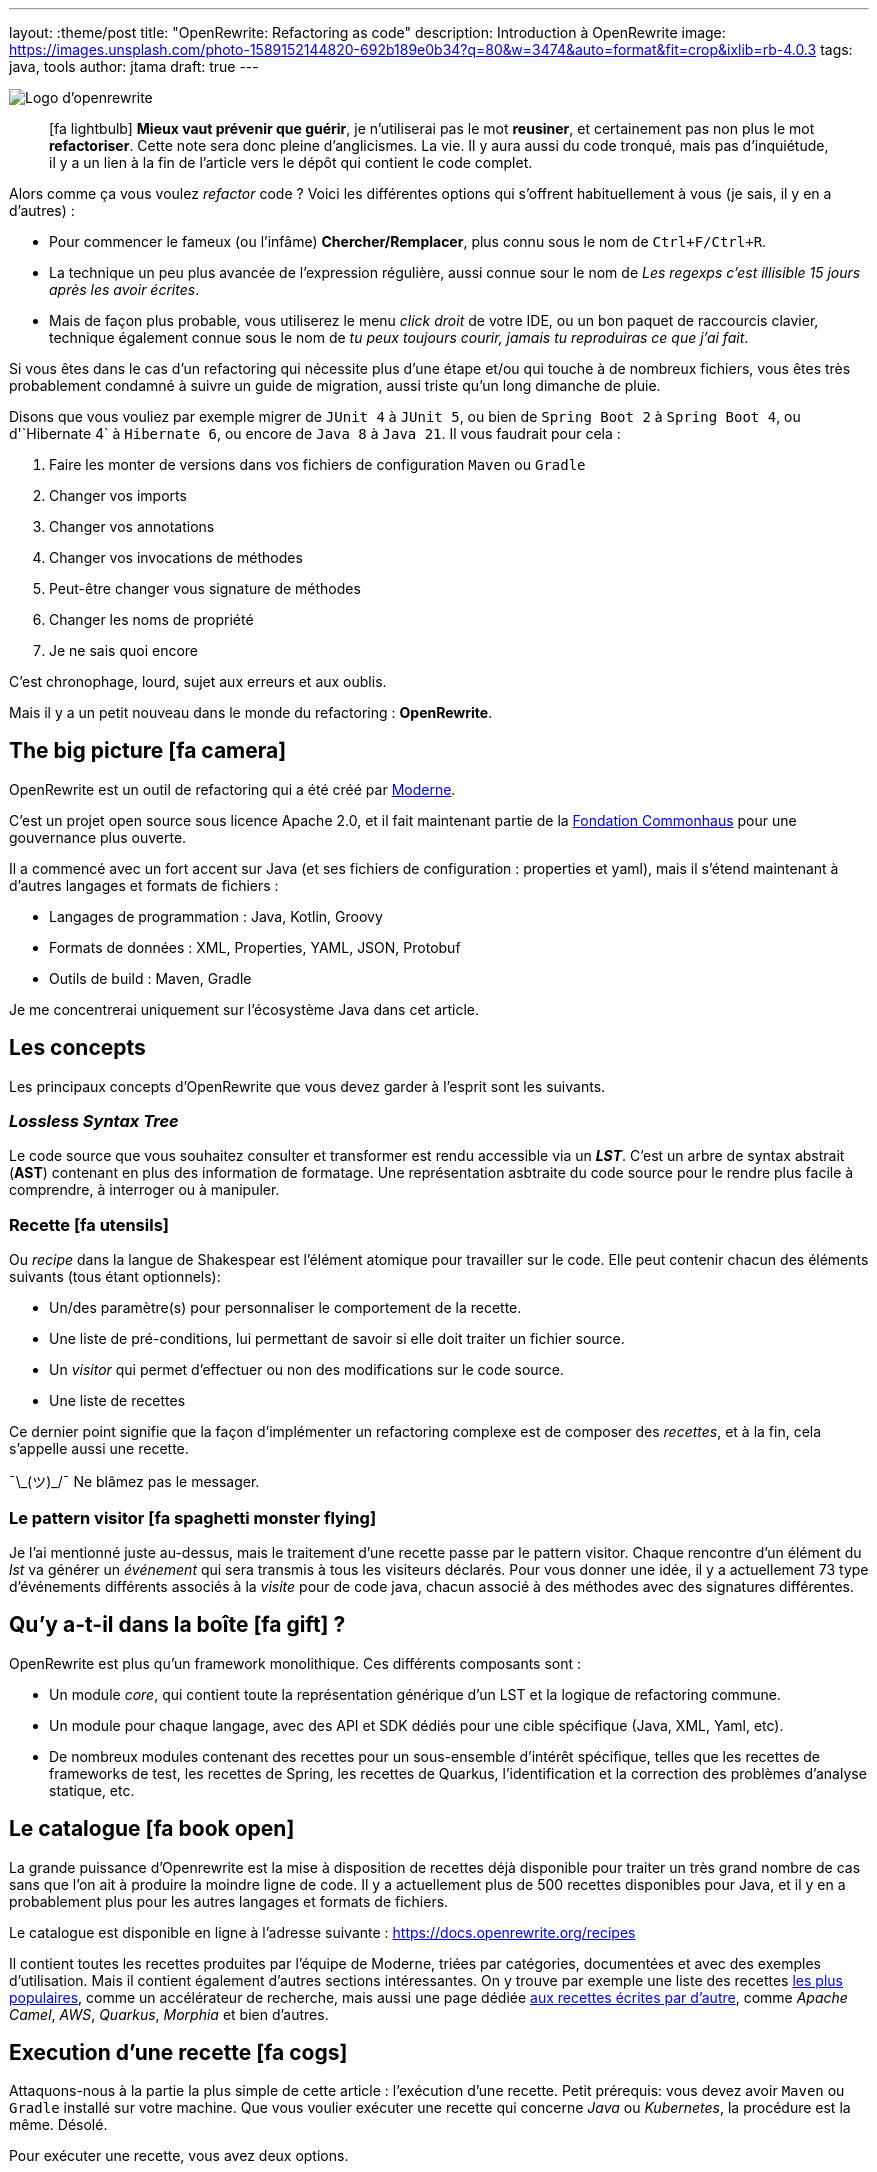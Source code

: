 ---
layout: :theme/post
title: "OpenRewrite: Refactoring as code"
description: Introduction à OpenRewrite
image: https://images.unsplash.com/photo-1589152144820-692b189e0b34?q=80&w=3474&auto=format&fit=crop&ixlib=rb-4.0.3
tags: java, tools
author: jtama
draft: true
---

image::{site.imagesDirUrl.resolve('openrewrite/logo.svg')}[Logo d'openrewrite]

____
icon:fa-lightbulb[] *Mieux vaut prévenir que guérir*, je n'utiliserai pas le mot *reusiner*, et certainement pas non plus le mot *refactoriser*. Cette note sera donc pleine d'anglicismes. La vie.
Il y aura aussi du code tronqué, mais pas d'inquiétude, il y a un lien à la fin de l'article vers le dépôt qui contient le code complet.
____


Alors comme ça vous voulez _refactor_ code ? Voici les différentes options qui s'offrent habituellement à vous (je sais, il y en a d'autres) :

* Pour commencer le fameux (ou l'infâme) *Chercher/Remplacer*, plus connu sous le nom de `Ctrl+F/Ctrl+R`.
* La technique un peu plus avancée de l'expression régulière, aussi connue sour le nom de _Les regexps c'est illisible 15 jours après les avoir écrites_.
* Mais de façon plus probable, vous utiliserez le menu _click droit_ de votre IDE, ou un bon paquet de raccourcis clavier, technique également connue sous le nom de _tu peux toujours courir, jamais tu reproduiras ce que j'ai fait_.

Si vous êtes dans le cas d'un refactoring qui nécessite plus d'une étape et/ou qui touche à de nombreux fichiers, vous êtes très probablement condamné à suivre un guide de migration, aussi triste qu'un long dimanche de pluie.


Disons que vous vouliez par exemple migrer de `JUnit 4` à `JUnit 5`, ou bien de `Spring Boot 2` à `Spring Boot 4`, ou  d'`Hibernate 4` à `Hibernate 6`, ou encore de `Java 8` à `Java 21`. Il vous faudrait pour cela :

. Faire les monter de versions dans vos fichiers de configuration `Maven` ou `Gradle`
. Changer vos imports
. Changer vos annotations
. Changer vos invocations de méthodes
. Peut-être changer vous signature de méthodes
. Changer les noms de propriété
. Je ne sais quoi encore

C'est chronophage, lourd, sujet aux erreurs et aux oublis.

Mais il y a un petit nouveau dans le monde du refactoring : *OpenRewrite*.

== The big picture icon:fa-camera[]

OpenRewrite est un outil de refactoring qui a été créé par https://www.moderne.ai[Moderne].

C'est un projet open source sous licence Apache 2.0, et il fait maintenant partie de la https://www.commonhaus.org/[Fondation Commonhaus] pour une gouvernance plus ouverte.

Il a commencé avec un fort accent sur Java (et ses fichiers de configuration : properties et yaml), mais il s'étend maintenant à d'autres langages et formats de fichiers :

* Langages de programmation : Java, Kotlin, Groovy
* Formats de données : XML, Properties, YAML, JSON, Protobuf
* Outils de build : Maven, Gradle

Je me concentrerai uniquement sur l'écosystème Java dans cet article.

== Les concepts

Les principaux concepts d'OpenRewrite que vous devez garder à l'esprit sont les suivants.

=== _Lossless Syntax Tree_

Le code source que vous souhaitez consulter et transformer est rendu accessible via un *_LST_*. C'est un arbre de syntax abstrait (*AST*) contenant en plus des information de formatage. Une représentation asbtraite du code source pour le rendre plus facile à comprendre, à interroger ou à manipuler.

=== Recette icon:fa-utensils[]

Ou _recipe_ dans la langue de Shakespear est l'élément atomique pour travailler sur le code. Elle peut contenir chacun des éléments suivants (tous étant optionnels):

* Un/des paramètre(s) pour personnaliser le comportement de la recette.
* Une liste de pré-conditions, lui permettant de savoir si elle doit traiter un fichier source.
* Un _visitor_ qui permet d'effectuer ou non des modifications sur le code source.
* Une liste de recettes

Ce dernier point signifie que la façon d'implémenter un refactoring complexe est de composer des _recettes_, et à la fin, cela s'appelle aussi une recette.

¯\\_(ツ)_/¯ Ne blâmez pas le messager.

=== Le pattern visitor icon:fa-spaghetti-monster-flying[]

Je l'ai mentionné juste au-dessus, mais le traitement d'une recette passe par le pattern visitor. Chaque rencontre d'un élément du _lst_ va générer un __événement__ qui sera transmis à tous les visiteurs déclarés. Pour vous donner une idée, il y a actuellement 73 type d'événements différents associés à la _visite_ pour de code java, chacun associé à des méthodes avec des signatures différentes.


== Qu'y a-t-il dans la boîte icon:fa-gift[] ?

OpenRewrite est plus qu'un framework monolithique. Ces différents composants sont :

* Un module _core_, qui contient toute la représentation générique d'un LST et la logique de refactoring commune.
* Un module pour chaque langage, avec des API et SDK dédiés pour une cible spécifique (Java, XML, Yaml, etc).
* De nombreux modules contenant des recettes pour un sous-ensemble d'intérêt spécifique, telles que les recettes de frameworks de test, les recettes de Spring, les recettes de Quarkus, l'identification et la correction des problèmes d'analyse statique, etc.

== Le catalogue icon:fa-book-open[]

La grande puissance d'Openrewrite est la mise à disposition de recettes déjà disponible pour traiter un très grand nombre de cas sans que l'on ait à produire la moindre ligne de code.
Il y a actuellement plus de 500 recettes disponibles pour Java, et il y en a probablement plus pour les autres langages et formats de fichiers.

Le catalogue est disponible en ligne à l'adresse suivante : https://docs.openrewrite.org/recipes

Il contient toutes les recettes produites par l'équipe de Moderne, triées par catégories, documentées et avec des exemples d'utilisation. Mais il contient également d'autres sections intéressantes. On y trouve par exemple une liste des recettes https://docs.openrewrite.org/popular-recipe-guides[les plus populaires], comme un accélérateur de recherche, mais aussi une page dédiée https://docs.openrewrite.org/reference/community-recipes[aux recettes écrites par d'autre], comme _Apache Camel_, _AWS_, _Quarkus_, _Morphia_ et bien d'autres.

== Execution d'une recette icon:fa-cogs[]

Attaquons-nous à la partie la plus simple de cette article : l'exécution d'une recette. Petit prérequis: vous devez avoir `Maven` ou `Gradle` installé sur votre machine. Que vous voulier exécuter une recette qui concerne _Java_ ou _Kubernetes_, la procédure est la même. Désolé.

Pour exécuter une recette, vous avez deux options.

=== En modifiant vos descripteurs de build

Je vais prendre l'exemple d'un projet _Maven_, mais les étapes à suivre sont les mêmes pour un projet _Gradle_.

Pour commencer, vous devez ajouter le plugin `rewrite-maven-plugin` à votre fichier `pom.xml` :

[source%linenums,xml]
----
<build>
  <plugins>
    <plugin><1>
      <groupId>org.openrewrite.maven</groupId>
      <artifactId>rewrite-maven-plugin</artifactId>
      <version>5.46.1</version><2>
    </plugin>
  </plugins>
</build>
----
<1> Déclaration du plugin
<2> Adapter le numéro pour utiliser la version la plus à jour

Ensuite, vous devez déclarer la recette que vous voulez exécuter. Ici par exemple la suppression de _Cobertura_ qui n'est plus compatible avec un projet _Java_ dont la version est supérieure à _Java 11_ :

[source%linenums,xml]
----
<build>
  <plugins>
    <plugin>
      <groupId>org.openrewrite.maven</groupId>
      <artifactId>rewrite-maven-plugin</artifactId>
      <version>5.46.1</version>
      <configuration> <1>
          <activeRecipes>
            <recipe>org.openrewrite.java.migrate.cobertura.RemoveCoberturaMavenPlugin</recipe> <2>
          </activeRecipes>
      </configuration>
    </plugin>
  </plugins>
</build>
----
<1> Configuration du plugin
<2> Activation de la recette

Ajout de la dépendance dans laquelle se trouve la recette (si elle n'est pas dans le module core), ce qui donne la configuration complète suivante :

[source%linenums,xml]
----
<build>
  <plugins>
    <plugin>
      <groupId>org.openrewrite.maven</groupId>
      <artifactId>rewrite-maven-plugin</artifactId>
      <version>5.46.1</version>
      <configuration>
        <activeRecipes>
          <recipe>org.openrewrite.java.migrate.cobertura.RemoveCoberturaMavenPlugin</recipe>
        </activeRecipes>
      </configuration>
      <dependencies>
        <dependency>
          <groupId>org.openrewrite.recipe</groupId>
          <artifactId>rewrite-migrate-java</artifactId>
          <version>2.30.1</version>
        </dependency>
      </dependencies>
    </plugin>
  </plugins>
</build>
----

Pour exécuter la recette, il suffit de lancer la commande suivante :

[source%linenums,console]
----
$ mvn rewrite:run
----

Mais on ne veut pas modifier nos fichiers de build, n'est-ce pas ? Et on ne se trouve peut-être même pas dans un projet _Maven_ ou _Gradle_.

=== Sans modifier vos descripteurs de build

Dans ce cas il est possible de préciser directement tout dans la ligne de commande, mais celle-ci deviendra forcément plus complexe :

[source%linenums,console]
----
$ mvn -U org.openrewrite.maven:rewrite-maven-plugin:run	\<1>
   -Drewrite.recipeArtifactCoordinates=org.openrewrite.recipe:rewrite-java:2.30.1 \<2>
   -Drewrite.activeRecipes=org.openrewrite.java.migrate.cobertura.RemoveCoberturaMavenPlugin <3>
----
<1> Déclaration du plugin
<2> Ajout de la dépendance de la recette
<3> Activation de la recette

=== Intégration avec IntelliJ IDEA icon:fa-rocket[]

Si vous utilisez _IntelliJ IDEA_ au quotidien, il est possible d'exécuter une recette directement depuis l'IDE. Pour cela, il vous suffit de cliquer sur l'icône icon:fa-play[] présent à la gauche de la recette que vous voulez exécuter.

Les principales fonctionnalités sont :

* Pas besoin de faire de configuration maven\gradle
* Pas besoin de connaître la ligne de commande
* Autocompletion lors de la conception de recettes déclaratives

== Concevoir ses propres recettes

Les façons de faire décrites ci-dessus ne sont valables que si les recettes ne prennent pas de paramètres. Si telle n'est pas le cas il va falloir passer à l'étape suivante : la conception de recettes.

Pour concevoir ses propres recettes, le guide de bonne pratique d'Openrewrite nous dit que tout ce qui peut être faît de manière déclarative doit l'être. Oui, je sais, c'est dur. Vous êtes des développeurs, vous voulez écrire du code. Mais c'est comme ça.

Openrewrite nous offre pour cela un format de déclaration de recette en _YAML_. Oh oui youpiiiii 💃 icon:fa-dancer[].

== Recette déclarative (_Declarative recipe_)

Le format proposé par Openrewrite pour recette déclarative permet d'assigner une sous partie de ce qui est possible en Java. Il n'est notamment pas possible d'ajouter des paramètres, ni de renvoyer un visiteur dans une recette déclarative.

Voici un exemple de recette déclarative qui supprime la dépendance `com.github.jtama:toxic` d'un projet _Maven_. La recette doit-être écrite dans un fichier s'appelant `rewrite.yml` et se trouvant soit à la racine du projet, soit dans le répertoire `META-INF/rewrite` :

[source%linenums,yaml,highlight="3|4..10|11..13|14..17|23..24|26..34"]
----
---
type: specs.openrewrite.org/v1beta/recipe <1>
name: com.github.jtama.openrewrite.RemovesThatToxicDependency <2>
displayName: Removes that toxic dependency <3>
description: |
  Migrate from AcmeToxic ☠️ to AcmeHealthy 😇,
  removes dependencies and migrates code.  <4>
tags: <5>
  - acme
  - toxic
recipeList: <6>
  - org.openrewrite.java.ChangeMethodTargetToStatic: <7>
      methodPattern: com.github.jtama.toxic.toxic.BigDecimalUtils valueOf(..)
      fullyQualifiedTargetTypeName: java.math.BigDecimal
  - org.openrewrite.maven.RemoveUnusedProperties:
      properties: .*toxic\.version
  - org.openrewrite.maven.RemoveDependency:
      groupId: com.github.jtama
      artifactId: toxic-library
  - com.github.jtama.openrewrite.VousAllezVoirCeQueVousAllezVoir
---
type: specs.openrewrite.org/v1beta/recipe
name: com.github.jtama.openrewrite.VousAllezVoirCeQueVousAllezVoir
displayName: Ça va vous épater
description: |
  Rech. proj. pr proj. priv. Self Dem. Brt. Poss. S’adr. à l’hô. Mart
tags:
  - acme
preconditions:
  - org.openrewrite.text.Find: <8>
      find: com.github.jtama
recipeList:
  - com.github.jtama.openrewrite.RemoveFooBarUtilsIsEmpty
  - com.github.jtama.openrewrite.RemoveFooBarUtilsStringFormatted
  - com.github.jtama.openrewrite.UseObjectsCompare
----
<1> Déclaration du type de recette
<2> Nom de la recette
<3> Nom affiché lors de l'exécution de la recette
<4> Description de la recette
<5> Tags pour faciliter la recherche
<6> Liste des recettes à exécuter
<7> Passage de paramètre à une recette
<8> Un exemple de précondition. icon:fa-warning[] Attention cette précondition va s'exécuter pour toutes les recettes de la liste.

Comme nous l'avons vu dans l'exemple précédent, permet de construire des recettes complexes en les composant les unes avec les autres.

Deux points d'attention sont à noter :

. Le fichier doit s'appeler `rewrite.yml`, pas `rewrite.yaml`. 🙄
. Pour que cette recette puisse s'exécuter, les 3 recettes filles doivent être accessibles dans le _classpath_

[source%linenums, console]
----
$ mvn -U org.openrewrite.maven:rewrite-maven-plugin:run	\
   -Drewrite.recipeArtifactCoordinates=com.github.jtama:toxic-library-remover:1.0.0 \
   -Drewrite.activeRecipes=com.github.jtama.openrewrite.RemovesThatToxicDependency
----

=== Distribution

Vous êtes heureux de ce que vous avez fait, vous voulez partager votre recette avec le monde entier. Pour cela, il vous suffit de créer un module _Maven_ ou _Gradle_ et de le publier. Chacun pourra dès lors utilisez à loisir votre recette.

Le projet devra comprendre le fichier `rewrite.yml` et les dépendances nécessaires pour que la recette puisse s'exécuter.

== On code nos recettes icon:fa-pencil[]

Pour les chapitres suivants, nous partons du principe que vous voulez vous débarasser d'une dépendance toxique (com.github.jtama:toxic-library:19.666.45-RC18-FINAL) qui comprend les classes suivantes :

[source%linenums,java]
----
package com.github.jtama.toxic;

import java.util.Comparator;
import java.util.List;

public class FooBarUtils {

    public String stringFormatted(String template, Object... args) {
        return String.format(template, args);
    }

    public static boolean isEmpty(String value) {
        if (value == null) return true;
        return value.isEmpty();
    }

    public static <T> boolean isEmpty(List<T> value) {
        if (value == null) return true;
        return value.isEmpty();
    }

    public <T> int compare(T o1, T o2, Comparator<T> comparator) {
        return comparator.compare(o1, o2);
    }
}
----

[source%linenums,java]
----
package com.github.jtama.toxic;

import java.math.BigDecimal;

public class BigDecimalUtils {

    public static BigDecimal valueOf(Long value) {
        return new BigDecimal(value);
    }
}
----

On ne se pose pas de question le code en lui même, dîtes-vous c'est axiome.

Nous allons mettre en oeuvre 2 types de recettes :

* `Refaster template recipes`, ou recettes _refaster_. Simples, mais limitées.
* Full custom java recipes (Bam ! Pas un seul mot français).


=== Refaster template recipes icon:fa-bolt[]

Ces patrons de recettes utilisent https://errorprone.info/docs/refaster[_refaster_].

Elles permettent de décrire simplement des templates recettes via du code. L'outillage _OpenRewrite_ génère ensuite les recettes complètes à partir de ces templates.

Pour les utiliser il vous faut ajouter les dépendances suivantes à votre projet. Le code suivant est un copier/coller https://docs.openrewrite.org/authoring-recipes/refaster-recipes#update-your-dependencies[de la documentation officielle] :

[%collapsible]
[source%linenums,xml]
----
<dependencies>
    <!-- Refaster style recipes need the rewrite-templating annotation processor and dependency for generated recipes -->
    <dependency>
        <groupId>org.openrewrite</groupId>
        <artifactId>rewrite-templating</artifactId>
    </dependency>

    <!-- If you are developing recipes in Java, you'll need to bring in rewrite-java -->
    <dependency>
        <groupId>org.openrewrite</groupId>
        <artifactId>rewrite-java</artifactId>
    </dependency>

    <!-- The `@BeforeTemplate` and `@AfterTemplate` annotations are needed for refaster style recipes -->
    <dependency>
        <groupId>com.google.errorprone</groupId>
        <artifactId>error_prone_core</artifactId>
        <version>2.19.1</version>
        <scope>provided</scope>
        <exclusions>
            <exclusion>
                <groupId>com.google.auto.service</groupId>
                <artifactId>auto-service-annotations</artifactId>
            </exclusion>
        </exclusions>
    </dependency>
</dependencies>

<build>
    <plugins>
        <plugin>
            <groupId>org.apache.maven.plugins</groupId>
            <artifactId>maven-compiler-plugin</artifactId>
            <version>3.12.1</version>
            <configuration>
                <source>17</source>
                <target>17</target>
                <compilerArgs>
                    <arg>-parameters</arg>
                </compilerArgs>
                <annotationProcessorPaths>
                    <path>
                        <groupId>org.projectlombok</groupId>
                        <artifactId>lombok</artifactId>
                        <version>1.18.32</version>
                    </path>
                    <path>
                        <groupId>org.openrewrite</groupId>
                        <artifactId>rewrite-templating</artifactId>
                        <version>1.19.1</version>
                    </path>
                </annotationProcessorPaths>
            </configuration>
        </plugin>
    </plugins>
</build>
----

Nous pouvons maintenant créer une classe qui va supprimer les invocations des méthodes `FooBarUtils.isEmpty` :

[source%linenums,java]
----
@RecipeDescriptor(
            name = "Replace `FooBarUtils.isEmptyString(String)` with standard equivalent",
            description = "Replace `FooBarUtils.isEmptyString(String)` with ternary 'value == null || value.isEmpty()'."
    ) <1>
    public static class RemoveStringIsEmpty {

        @BeforeTemplate
        boolean before(String value) {
            return FooBarUtils.isEmpty(value);
        }

        @AfterTemplate
        boolean after(String value) {
            return value == null || value.isEmpty();
        }

    }
----
<1> Le nom et la description de la recette

Les annotations @BeforeTemplate et @AfterTemplate permettent de marquer les méthodes qui seront utilisées pour générer respectivement le template permettant de trouver les invocations à modifier et le template permettant de générer le code de remplacement.

Le deux méthodes doivent avoir le même nombre de paramètres avec les mêmes types et noms.

Il est possible de grouper les templates de recettes refaster comme suit.

[source%linenums,java]
----
package com.github.jtama.openrewrite;

import com.github.jtama.toxic.FooBarUtils;
import com.google.errorprone.refaster.annotation.AfterTemplate;
import com.google.errorprone.refaster.annotation.BeforeTemplate;
import org.openrewrite.java.template.RecipeDescriptor;

import java.util.List;

@RecipeDescriptor(
        name = "Remove `FooBarUtils.isEmpty` methodes usages",
        description = "Replace any usage of `FooBarUtils.isEMpty` method by standards equivalent.")
public class RemoveFooBarUtilsIsEmpty {

    @RecipeDescriptor(
            name = "Replace `FooBarUtils.isEmptyString(String)` with standard equivalent",
            description = "Replace `FooBarUtils.isEmptyString(String)` with ternary 'value == null || value.isEmpty()'."
    )
    public static class RemoveStringIsEmpty {

        @BeforeTemplate
        boolean before(String value) {
            return FooBarUtils.isEmpty(value);
        }

        @AfterTemplate
        boolean after(String value) {
            return value == null || value.isEmpty();
        }
    }


    @RecipeDescriptor(
            name = "Replace `FooBarUtils.isEmptyList(List)` with standard equivalent",
            description = "Replace `FooBarUtils.isEmptyList(List)` with ternary 'value == null || value.isEmpty()'."
    )
    public static class RemoveListIsEmpty {

        @BeforeTemplate
        public boolean before(List value) {
            return FooBarUtils.isEmpty(value);
        }

        @AfterTemplate
        public boolean after(List value) {
            return value == null || value.isEmpty();
        }
    }
}
----

Dans ce cas, la recette `RemoveFooBarUtilsIsEmptyRecipes` générée contiendra une liste de recette comprenant les recettes `RemoveStringIsEmptyRecipe` et `RemoveListIsEmptyRecipe`.


Dans les faits ce type de recette est relativement restreint. Le code ciblé doit pouvoir s'exprimer dans le bloc d'une méthode, et il sera toujours relativement simple et non paramètrable. Il ne pourra pas non plus retenir le style de formatage du code source d'origine.


=== Full custom java recipes icon:fa-mug-hot[]

_Toujours pas de français_

La recette suivante va remplacer les invocations de `FooBarUtils.stringFormatted(string, string varargs` par des invocations de `String.format(varargs)`. Celle-ci ne peut pas être réalisée avec un template, parce que le nombre de paramètres de ces méthodes ne peut être connu à l'avance.

Nous allons donc devoir passer à l'étape supérieure.

Toute recette doit étendre la classe `org.openrewrite.Recipe`. Nous allons la construire petit à petit.

[source%linenums,java]
----
import ... <1>

public class RemoveFooBarUtilsStringFormatted extends Recipe {

    @Override
    public String getDisplayName() { <2>
        return "Remove `FooBarUtils.stringFormatted`";
    }

    @Override
    public String getDescription() { <3>
        return "Replace any usage of `FooBarUtils.stringFormatted` with `String.formatted` method.";
    }
}
----
<1> Il y a évidemment beaucoup d'imports...
<2> Le nom affiché lors de l'exécution de la recette
<3> La description de la recette. Celle-ci DOIT finir par un point

Ajoutons maintenant la méthode qui retourne le visiteur.


[source%linenums,java]
----
import ...

public class RemoveFooBarUtilsStringFormatted extends Recipe {

    @Override
    public String getDisplayName() { ... }

    @Override
    public String getDescription() { ...}

    @Override
    public TreeVisitor<?, ExecutionContext> getVisitor() {
        return new Preconditions.Check(
                new UsesType<>("com.github.jtama.toxic.FooBarUtils", true), <1>
                new ToStringFormattedVisitor()); <2>
    }
}
----
<1> La classe `Preconditions.Check` étend la classe `TreeVisitor` et permet de vérifier si une condition est remplie avant de lancer le visiteur. Ici je valide que le type `com.github.jtama.toxic.FooBarUtils` est utilisé par une classe avant même de la _visiter_
<2> La classe `ToStringFormattedVisitor` que nous allons créer pour effectuer les modifications sur le code source.

Il est maintenant temps de créer la classe `ToStringFormattedVisitor` qui va effectuer les modifications sur le code source.

[source%linenums,java]
----
private static class ToStringFormattedVisitor extends JavaIsoVisitor<ExecutionContext> { <1>

        private final MethodMatcher toxicStringFormatted = new MethodMatcher("com.github.jtama.toxic.FooBarUtils stringFormatted(String,..)"); <2>
        private final JavaTemplate stringFormatted = JavaTemplate.builder("#\{any(java.lang.String)}.formatted()").build(); <3>
}
----
<1> Ce visiteur va étendre la classe `JavaIsoVisitor` qui va nous fournir tous les points d'extension pour du code `java`, c'est une bonne base pour tout refactoring java.
<2> Le `MethodMatcher` va permettre de matcher les invocations de la méthode `FooBarUtils#stringFormatted`. Ici il ne s'agit pas d'une simple expression régulière. Le framework va faire des comparaisons au niveau sémantique.
<3> Le `JavaTemplate` va permettre de générer l'invocation attendue.

Il est en effet possible de créer des éléments de source programmatiquement, mais créer de l'*AST* à la main est tellement que c'est fortement déconseillé. Dans notre cas, je crée le template d'invocation minimal d'une méthode pour pouvoir le modifier ensuite.

Comme je veux remplacer une invocation de méthode par une autre, je vais surcharger la méthode `JavaIsoVisitor#visitMethodInvocation`.

Commençons petit.

[source%linenums,java]
----
private static class ToStringFormattedVisitor extends JavaIsoVisitor<ExecutionContext> {

    @Override
    public J.MethodInvocation visitMethodInvocation(J.MethodInvocation method, ExecutionContext ctx) {
        J.MethodInvocation methodInvocation = super.visitMethodInvocation(method, ctx);
        if (!toxicStringFormatted.matches(methodInvocation)) {
            return methodInvocation;
        }
        maybeRemoveImport("com.github.jtama.toxic.FooBarUtils");
        return methodInvocation;
    }
}
----

Le premier paramètre représente l'invocation de méthode courante. Nous commençons par laisser le `JavaIsoVisitor` faire son travail. Si l'invocation en cours ne correspond à ce que nous voulons modifier, nous la retournons sans faire de modification aucune.

Sinon, c'est le début de l'action. Tout d'abord, nous utilisons une méthode utilitaire fournit par la classe `JavaVisitor` qui nous permet de dire,  que si l'import `com.github.jtama.toxic.FooBarUtils` n'est plus utile, il peut être supprimé.

Et maintenant, nous allons générer le code de voulu.

[source%linenums,java]
----
private static class ToStringFormattedVisitor extends JavaIsoVisitor<ExecutionContext> {

    @Override
    public J.MethodInvocation visitMethodInvocation(J.MethodInvocation method, ExecutionContext ctx) {

        List<Expression> arguments = methodInvocation.getArguments();
        J.MethodInvocation mi = stringFormatted.apply(
                getCursor(),
                methodInvocation.getCoordinates().replace(),
                arguments.get(0));
        mi = mi.withArguments(ListUtils.mapFirst(
                arguments.subList(1, arguments.size()),
                expression -> expression.withPrefix(Space.EMPTY)));
        return mi;
    }
}
----

Je commence par capter la liste des arguments de l'invocation de la méthode `FooBarUtils#stringFormatted`. Je vais ensuite appliquer le template java avec le premier argument, c'est l'instance de `String` qui contient le template de formattage.

Le premier argument, le _curseur_`peut-être vu comme un pointeur vers le code en cours de traitement dans l'arbre. Le deuxième arguments, les _coordonées_ permettent d'indiquer si on veut remplacer le code, en ajouter avant ou après.

Enfin, je complète l'invocation de méthode en lui passant la liste des arguments restants. J'apporte néanmoins une petite modification, j'enlève tout espace au premier argument (c'est plus joli 😇).

== Tester ses recettes icon:fa-vial[]

Le framework Openrewrite nous offre tout le nécessaire pour tester ses recettes. Parmi les bonnes pratiques d'écriture que je n'ai pas suivies dans cet article, il est d'ailleurs de préciser qu'une fois le squelette de la recette écrit, il est préférable de commencer par écrire le test. Oui, on est bien du *Test Driven Development Refactoring As Code - TDDRAC*.

Les classes de tests doivent implémenter l'interface `RewriteTest`. Et c'est tout. Il existe une méthode `default` que l'on peut surcharger et qui est l'équivalent d'un `beforeEach`.

[source,java]
----
class RemoveFooBarUtilsStringFormattedTest implements RewriteTest {

    @Override
    public void defaults(RecipeSpec spec) {
        spec.recipe(new RemoveFooBarUtilsStringFormatted()) <1>
          .parser(JavaParser.fromJavaVersion() <2>
              .logCompilationWarningsAndErrors(true)
              .classpath("toxic-library") <3>
           );
    }
}
----
<1> La recette que je veux exécuter
<2> La version de Java inférer à partir de la configuration du projet
<3> J'ajouter la dépendance `toxic-library` au classpath du parser du test.

Et le code du test en lui même est si clair, qu'il peut servir à documenter l'intention de la recette.

[source,java]
----
@Test
void removeStringFormattedInvocation() {
    rewriteRun(
      //language=java <1>
      java(
            """
          import com.github.jtama.toxic.FooBarUtils;

          public class FullDriftCar {

              public String foo() {
                  return new FooBarUtils().stringFormatted("Hello %s %s %s", 2L,
                     "tutu" +
                     "tata",
                     this.getClass()
                          .getName());
              }
          }
          """,
        """
          public class FullDriftCar {

              public String foo() {
                  return "Hello %s %s %s".formatted(2L,
                     "tutu" +
                     "tata",
                     this.getClass()
                          .getName());
              }
          }
          """));
}
----
<1> Pour aider votre IDE avec la coloration syntaxique

La méthode `java` prend deux paramètres, le code sur lequel on va exécuter la recette, et celui qui doit être produit.

Comme vous le voyez rédiger les tests est un poil complexe mais avec de la persévérance, on y arrive.

== Conclusion

Il est temps de s'arrêter, et même si je n'ai fait que gratter la surface, j'espère vous avoir donné l'envie de prendre votre pelle pour aller plus loin.

Comme toujours en informatique, OpenRewrite n'est pas la solution à tous les refactorings, et il serait très certainement exagéré de l'utiliser pour renommer une méthode d'une classe non distribuée à des tiers...

Mais pour des migrations, du code framework, ou n'importe quel code distribué, il sera certainement votre meilleur ami, et surtout celui de vos consommateurs.

== Le dépôt

Vous pouvez retrouver le code complet de cet article sur le dépôt https://github.com/jtama/openrewrite-refactoring-as-code[Openrewrite: Refactoring as Code]









